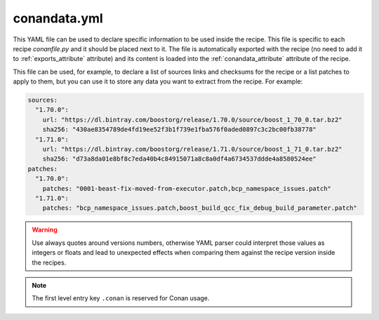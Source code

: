 .. _conandata_yml:

conandata.yml
=============

This YAML file can be used to declare specific information to be used inside the recipe. This file is specific to each
recipe *conanfile.py* and it should be placed next to it. The file is automatically exported with the recipe (no need to add it to
:ref:`exports_attribute` attribute) and its content is loaded into the :ref:`conandata_attribute` attribute of the recipe.

This file can be used, for example, to declare a list of sources links and checksums for the recipe or a list patches to
apply to them, but you can use it to store any data you want to extract from the recipe.
For example:

.. code-block:: YAML

    sources:
      "1.70.0":
        url: "https://dl.bintray.com/boostorg/release/1.70.0/source/boost_1_70_0.tar.bz2"
        sha256: "430ae8354789de4fd19ee52f3b1f739e1fba576f0aded0897c3c2bc00fb38778"
      "1.71.0":
        url: "https://dl.bintray.com/boostorg/release/1.71.0/source/boost_1_71_0.tar.bz2"
        sha256: "d73a8da01e8bf8c7eda40b4c84915071a8c8a0df4a6734537ddde4a8580524ee"
    patches:
      "1.70.0":
        patches: "0001-beast-fix-moved-from-executor.patch,bcp_namespace_issues.patch"
      "1.71.0":
        patches: "bcp_namespace_issues.patch,boost_build_qcc_fix_debug_build_parameter.patch"


.. warning::

    Use always quotes around versions numbers, otherwise YAML parser could interpret those values as
    integers or floats and lead to unexpected effects when comparing them against the recipe version inside the recipes.

.. note::

    The first level entry key ``.conan`` is reserved for Conan usage.